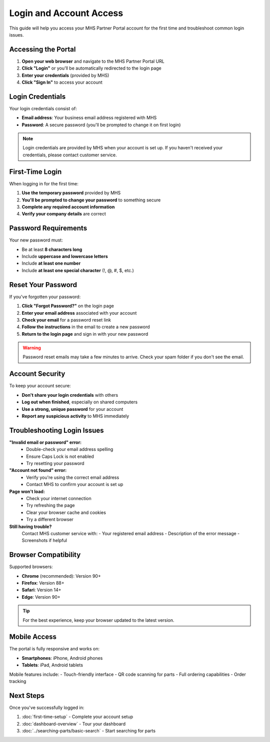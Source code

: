 Login and Account Access
========================

This guide will help you access your MHS Partner Portal account for the first time and troubleshoot common login issues.

Accessing the Portal
--------------------

1. **Open your web browser** and navigate to the MHS Partner Portal URL
2. **Click "Login"** or you'll be automatically redirected to the login page
3. **Enter your credentials** (provided by MHS)
4. **Click "Sign In"** to access your account

Login Credentials
-----------------

Your login credentials consist of:

- **Email address**: Your business email address registered with MHS
- **Password**: A secure password (you'll be prompted to change it on first login)

.. note::
   Login credentials are provided by MHS when your account is set up. If you haven't received your credentials, please contact customer service.

First-Time Login
-----------------

When logging in for the first time:

1. **Use the temporary password** provided by MHS
2. **You'll be prompted to change your password** to something secure
3. **Complete any required account information**
4. **Verify your company details** are correct

Password Requirements
---------------------

Your new password must:

- Be at least **8 characters long**
- Include **uppercase and lowercase letters**
- Include **at least one number**
- Include **at least one special character** (!, @, #, $, etc.)

Reset Your Password
-------------------

If you've forgotten your password:

1. **Click "Forgot Password?"** on the login page
2. **Enter your email address** associated with your account
3. **Check your email** for a password reset link
4. **Follow the instructions** in the email to create a new password
5. **Return to the login page** and sign in with your new password

.. warning::
   Password reset emails may take a few minutes to arrive. Check your spam folder if you don't see the email.

Account Security
----------------

To keep your account secure:

- **Don't share your login credentials** with others
- **Log out when finished**, especially on shared computers
- **Use a strong, unique password** for your account
- **Report any suspicious activity** to MHS immediately

Troubleshooting Login Issues
-----------------------------

**"Invalid email or password" error:**
   - Double-check your email address spelling
   - Ensure Caps Lock is not enabled
   - Try resetting your password

**"Account not found" error:**
   - Verify you're using the correct email address
   - Contact MHS to confirm your account is set up

**Page won't load:**
   - Check your internet connection
   - Try refreshing the page
   - Clear your browser cache and cookies
   - Try a different browser

**Still having trouble?**
   Contact MHS customer service with:
   - Your registered email address
   - Description of the error message
   - Screenshots if helpful

Browser Compatibility
---------------------

Supported browsers:

- **Chrome** (recommended): Version 90+
- **Firefox**: Version 88+
- **Safari**: Version 14+
- **Edge**: Version 90+

.. tip::
   For the best experience, keep your browser updated to the latest version.

Mobile Access
-------------

The portal is fully responsive and works on:

- **Smartphones**: iPhone, Android phones
- **Tablets**: iPad, Android tablets

Mobile features include:
- Touch-friendly interface
- QR code scanning for parts
- Full ordering capabilities
- Order tracking

Next Steps
----------

Once you've successfully logged in:

1. :doc:`first-time-setup` - Complete your account setup
2. :doc:`dashboard-overview` - Tour your dashboard
3. :doc:`../searching-parts/basic-search` - Start searching for parts
